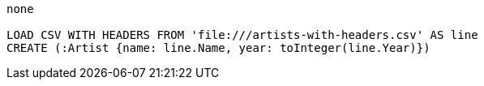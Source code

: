 [console]
----
none

LOAD CSV WITH HEADERS FROM 'file:///artists-with-headers.csv' AS line
CREATE (:Artist {name: line.Name, year: toInteger(line.Year)})
----